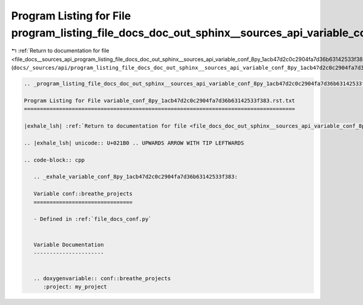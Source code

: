 
.. _program_listing_file_docs__sources_api_program_listing_file_docs_doc_out_sphinx__sources_api_variable_conf_8py_1acb47d2c0c2904fa7d36b63142533f383.rst.txt.rst.txt:

Program Listing for File program_listing_file_docs_doc_out_sphinx__sources_api_variable_conf_8py_1acb47d2c0c2904fa7d36b63142533f383.rst.txt.rst.txt
===================================================================================================================================================

|exhale_lsh| :ref:`Return to documentation for file <file_docs__sources_api_program_listing_file_docs_doc_out_sphinx__sources_api_variable_conf_8py_1acb47d2c0c2904fa7d36b63142533f383.rst.txt.rst.txt>` (``docs/_sources/api/program_listing_file_docs_doc_out_sphinx__sources_api_variable_conf_8py_1acb47d2c0c2904fa7d36b63142533f383.rst.txt.rst.txt``)

.. |exhale_lsh| unicode:: U+021B0 .. UPWARDS ARROW WITH TIP LEFTWARDS

.. code-block:: cpp

   
   .. _program_listing_file_docs_doc_out_sphinx__sources_api_variable_conf_8py_1acb47d2c0c2904fa7d36b63142533f383.rst.txt:
   
   Program Listing for File variable_conf_8py_1acb47d2c0c2904fa7d36b63142533f383.rst.txt
   =====================================================================================
   
   |exhale_lsh| :ref:`Return to documentation for file <file_docs_doc_out_sphinx__sources_api_variable_conf_8py_1acb47d2c0c2904fa7d36b63142533f383.rst.txt>` (``docs/doc_out/sphinx/_sources/api/variable_conf_8py_1acb47d2c0c2904fa7d36b63142533f383.rst.txt``)
   
   .. |exhale_lsh| unicode:: U+021B0 .. UPWARDS ARROW WITH TIP LEFTWARDS
   
   .. code-block:: cpp
   
      .. _exhale_variable_conf_8py_1acb47d2c0c2904fa7d36b63142533f383:
      
      Variable conf::breathe_projects
      ===============================
      
      - Defined in :ref:`file_docs_conf.py`
      
      
      Variable Documentation
      ----------------------
      
      
      .. doxygenvariable:: conf::breathe_projects
         :project: my_project
